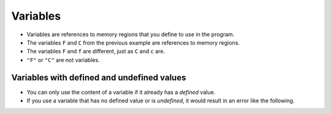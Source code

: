 Variables
=========

+ Variables are references to memory regions that you define to use in the program.
+ The variables ``F`` and ``C`` from the previous example are references to memory regions.
+ The variables ``F`` and ``f`` are different, just as ``C`` and ``c`` are.
+ ``"F"`` or ``"C"`` are not variables.

Variables with defined and undefined values
---------------------------------------------

+ You can only use the content of a variable if it already has a *defined* value.
+ If you use a variable that has no defined value or is *undefined*, it would result in an error like the following.

.. activecode:: ac_l40_2
    :nocodelens:
    :stdin:

    x = 42
    print(x)
    print(y)
